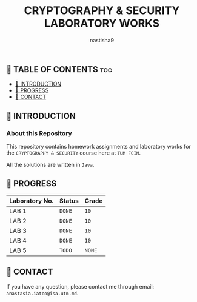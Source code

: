 #+TITLE: CRYPTOGRAPHY & SECURITY LABORATORY WORKS
#+AUTHOR: nastisha9

** 👋 TABLE OF CONTENTS :toc:
  - [[#-introduction][📑 INTRODUCTION]]
  - [[#-progress][🎯 PROGRESS]]
  - [[#-contact][📮 CONTACT]]

** 📑 INTRODUCTION

*** About this Repository

This repository contains homework assignments and laboratory works for the =CRYPTOGRAPHY & SECURITY= course here at =TUM FCIM=.

All the solutions are written in =Java=.

** 🎯 PROGRESS

| Laboratory No. | Status | Grade  |
|----------------+--------+--------|
| LAB 1          | =DONE= |  =10=  |
| LAB 2          | =DONE= |  =10=  |
| LAB 3          | =DONE= |  =10=  |
| LAB 4          | =DONE= |  =10=  |
| LAB 5          | =TODO= | =NONE= |
|----------------+--------+--------|

** 📮 CONTACT

If you have any question, please contact me through email: =anastasia.iatco@isa.utm.md=.
